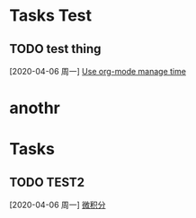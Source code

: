 * Tasks Test
** TODO test thing
  [2020-04-06 周一]
  [[file:~/.emacs.d/org/agenda.org::*Use%20org-mode%20manage%20time][Use org-mode manage time]]
* anothr
* Tasks
** TODO TEST2  
  [2020-04-06 周一]
  [[file:~/.emacs.d/org/agenda.org::*%E5%BE%AE%E7%A7%AF%E5%88%86][微积分]]
